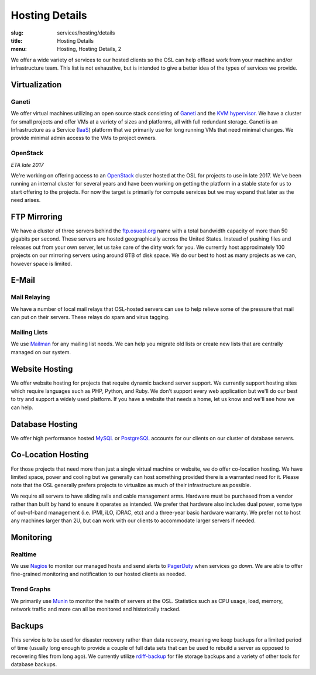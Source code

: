 Hosting Details
===============
:slug: services/hosting/details
:title: Hosting Details
:menu: Hosting, Hosting Details, 2

We offer a wide variety of services to our hosted clients so the OSL can help
offload work from your machine and/or infrastructure team. This list is not
exhaustive, but is intended to give a better idea of the types of services we
provide.

Virtualization
--------------

.. image:: /images/sysadmin.jpg
    :scale: 100%
    :align: right
    :alt: Hosting Detail - Sysadmin

Ganeti
^^^^^^

We offer virtual machines utilizing an open source stack consisting of `Ganeti`_ and the `KVM hypervisor`_. We have a
cluster for small projects and offer VMs at a variety of sizes and platforms, all with full redundant storage. Ganeti
is an Infrastructure as a Service (`IaaS`_) platform that we primarily use for long running VMs that need minimal
changes. We provide minimal admin access to the VMs to project owners.

.. _Ganeti: http://www.ganeti.org/
.. _KVM hypervisor: http://www.linux-kvm.org/page/Main_Page
.. _IaaS: https://en.wikipedia.org/wiki/Cloud_computing#Infrastructure_as_a_service_.28IaaS.29

OpenStack
^^^^^^^^^

*ETA late 2017*

We're working on offering access to an `OpenStack`_ cluster hosted at the OSL for projects to use in late 2017. We've
been running an internal cluster for several years and have been working on getting the platform in a stable state for
us to start offering to the projects. For now the target is primarily for compute services but we may expand that later
as the need arises.

.. _OpenStack: http://openstack.org

FTP Mirroring
-------------

We have a cluster of three servers behind the `ftp.osuosl.org`_ name with a total bandwidth capacity of more than 50
gigabits per second. These servers are hosted geographically across the United States. Instead of pushing files and
releases out from your own server, let us take care of the dirty work for you. We currently host approximately 100
projects on our mirroring servers using around 8TB of disk space. We do our best to host as many projects as we can,
however space is limited.

.. _ftp.osuosl.org: http://ftp.osuosl.org/

E-Mail
------

Mail Relaying
^^^^^^^^^^^^^^

We have a number of local mail relays that OSL-hosted servers can use to help relieve some of the pressure that mail
can put on their servers. These relays do spam and virus tagging.

Mailing Lists
^^^^^^^^^^^^^

We use `Mailman`_ for any mailing list needs. We can help you migrate old lists or create new lists that are centrally
managed on our system.

.. _Mailman: http://www.list.org/

Website Hosting
---------------

We offer website hosting for projects that require dynamic backend server support. We currently support hosting sites
which require languages such as PHP, Python, and Ruby. We don't support every web application but we'll do our best to
try and support a widely used platform. If you have a website that needs a home, let us know and we'll see how we can
help.

Database Hosting
----------------

We offer high performance hosted `MySQL`_ or `PostgreSQL`_ accounts for our clients on our cluster of database servers.

.. _MySQL: http://mysql.com/
.. _PostgreSQL: http://www.postgresql.org/

Co-Location Hosting
-------------------

For those projects that need more than just a single virtual machine or website, we do offer co-location hosting. We
have limited space, power and cooling but we generally can host something provided there is a warranted need for it.
Please note that the OSL generally prefers projects to virtualize as much of their infrastructure as possible.

We require all servers to have sliding rails and cable management arms. Hardware must be purchased from a vendor rather
than built by hand to ensure it operates as intended. We prefer that hardware also includes dual power, some type of
out-of-band management (i.e. IPMI, iLO, iDRAC, etc) and a three-year basic hardware warranty. We prefer not to host any
machines larger than 2U, but can work with our clients to accommodate larger servers if needed.

Monitoring
----------

Realtime
^^^^^^^^

We use `Nagios`_ to monitor our managed hosts and send alerts to `PagerDuty`_ when services go down. We are able to
offer fine-grained monitoring and notification to our hosted clients as needed.

.. _Nagios: http://nagios.org/
.. _PagerDuty: http://pagerduty.com/

Trend Graphs
^^^^^^^^^^^^

We primarily use `Munin`_ to monitor the health of servers at the OSL. Statistics such as CPU usage, load, memory,
network traffic and more can all be monitored and historically tracked.

.. _Munin: http://munin-monitoring.org/

Backups
-------

This service is to be used for disaster recovery rather than data recovery, meaning we keep backups for a limited
period of time (usually long enough to provide a couple of full data sets that can be used to rebuild a server as
opposed to recovering files from long ago). We currently utilize `rdiff-backup`_ for file storage backups and a variety
of other tools for database backups.

.. _rdiff-backup: http://www.nongnu.org/rdiff-backup/
